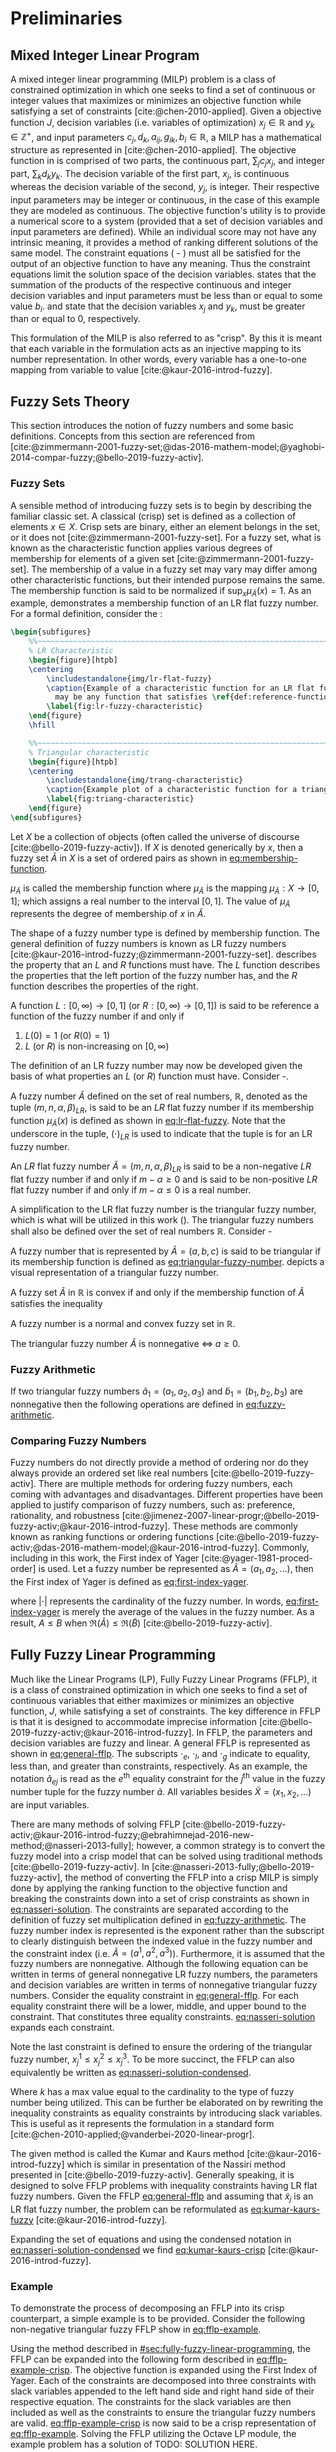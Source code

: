 * Preliminaries
:PROPERTIES:
:CUSTOM_ID: sec:fuzzy-preliminaries
:END:

** Mixed Integer Linear Program
A mixed integer linear programming (MILP) problem is a class of constrained optimization in which one seeks to find a
set of continuous or integer values that maximizes or minimizes an objective function while satisfying a set of
constraints [cite:@chen-2010-applied]. Given a objective function $J$, decision variables (i.e. variables of
optimization) $x_j \in \mathbb{R}$ and $y_k \in \mathbb{Z}^+$, and input parameters $c_j, d_k, a_{ij}, g_{ik}, b_i \in \mathbb{R}$, a MILP has a
mathematical structure as represented in \ref{eq:milp-structure} [cite:@chen-2010-applied]. The objective function in
\ref{eq:fuzzy-milp-objective} is comprised of two parts, the continuous part, $\sum_j c_j x_j$, and integer part, $\sum_k d_k
y_k$. The decision variable of the first part, $x_j$, is continuous whereas the decision variable of the second, $y_j$,
is integer. Their respective input parameters may be integer or continuous, in the case of this example they are modeled
as continuous. The objective function's utility is to provide a numerical score to a system (provided that a set of
decision variables and input parameters are defined). While an individual score may not have any intrinsic meaning, it
provides a method of ranking different solutions of the same model. The constraint equations
(\ref{eq:fuzzy-milp-constraint} - \ref{eq:fuzzy-milp-integer}) must all be satisfied for the output of an objective
function to have any meaning. Thus the constraint equations limit the solution space of the decision variables.
\ref{eq:fuzzy-milp-constraint} states that the summation of the products of the respective continuous and integer
decision variables and input parameters must be less than or equal to some value $b_i$. \ref{eq:fuzzy-milp-continuous}
and \ref{eq:fuzzy-milp-integer} state that the decision variables $x_j$ and $y_k$, must be greater than or equal to 0,
respectively.

\begin{subequations}
\label{eq:milp-structure}
\begin{align}
&\text{max}        &J = \sum_j c_j x_j + \sum_k d_k y_k&         &               &\label{eq:fuzzy-milp-objective}\\
&\text{subject to} &\sum_j a_{ij} x_j + \sum_k g_{ik} y_k \le b_i&  &(i = 1,2,...,m)& \label{eq:fuzzy-milp-constraint}\\
&                  &x_j \ge 0&                              &(j = 1,2,...,n)& \label{eq:fuzzy-milp-continuous}\\
&                  &y_k \in \mathbb{Z^+}&                   &(k = 1,2,...,n)& \label{eq:fuzzy-milp-integer}\\
&\end{align}
\end{subequations}

This formulation of the MILP is also referred to as "crisp". By this it is meant that each variable in the formulation
acts as an injective mapping to its number representation. In other words, every variable has a one-to-one mapping from
variable to value [cite:@kaur-2016-introd-fuzzy].

** Fuzzy Sets Theory
This section introduces the notion of fuzzy numbers and some basic definitions. Concepts from this section are
referenced from
[cite:@zimmermann-2001-fuzzy-set;@das-2016-mathem-model;@yaghobi-2014-compar-fuzzy;@bello-2019-fuzzy-activ].

*** Fuzzy Sets
A sensible method of introducing fuzzy sets is to begin by describing the familiar classic set. A classical (crisp) set
is defined as a collection of elements $x \in X$. Crisp sets are binary, either an element belongs in the set, or it does
not [cite:@zimmermann-2001-fuzzy-set]. For a fuzzy set, what is known as the characteristic function applies various
degrees of membership for elements of a given set [cite:@zimmermann-2001-fuzzy-set]. The membership of a value in a
fuzzy set may vary may differ among other characteristic functions, but their intended purpose remains the same. The
membership function is said to be normalized if $\text{sup}_x \mu_{\tilde{A}}(x) = 1$. As an example,
\ref{fig:lr-fuzzy-characteristic} demonstrates a membership function of an LR flat fuzzy number. For a formal definition, consider
the \ref{def:membership-function}:

#+caption:
#+ATTR_LATEX: :width 0.5\textwidth
#+begin_src latex
  \begin{subfigures}
      %%~~~~~~~~~~~~~~~~~~~~~~~~~~~~~~~~~~~~~~~~~~~~~~~~~~~~~~~~~~~~~~~~~~~~~~~~~~~~
      % LR Characteristic
      \begin{figure}[htpb]
      \centering
          \includestandalone{img/lr-flat-fuzzy}
          \caption{Example of a characteristic function for an LR flat fuzzy number. The line segments $[a,b)$ and $(c,d]$
            may be any function that satisfies \ref{def:reference-function}.}
          \label{fig:lr-fuzzy-characteristic}
      \end{figure}
      \hfill

      %%~~~~~~~~~~~~~~~~~~~~~~~~~~~~~~~~~~~~~~~~~~~~~~~~~~~~~~~~~~~~~~~~~~~~~~~~~~~~
      % Triangular characteristic
      \begin{figure}[htpb]
      \centering
          \includestandalone{img/trang-characteristic}
          \caption{Example plot of a characteristic function for a triangular fuzzy number.}
          \label{fig:triang-characteristic}
      \end{figure}
  \end{subfigures}
#+end_src

#+begin_definition
\label{def:membership-function}
Let $X$ be a collection of objects (often called the universe of discourse [cite:@bello-2019-fuzzy-activ]). If $X$ is denoted
generically by $x$, then a fuzzy set $\tilde{A}$ in $X$ is a set of ordered pairs as shown in [[eq:membership-function]].

#+name: eq:membership-function
\begin{equation}
\tilde{A} = \{(x, \mu_{\tilde{A}}(x))| x\in X\}
\end{equation}

\noindent
$\mu_{\tilde{A}}$ is called the membership function where $\mu_{\tilde{A}}$ is the mapping $\mu_{\tilde{A}} : X \rightarrow
[0,1]$; which assigns a real number to the interval $[0,1]$. The value of $\mu_{\tilde{A}}$ represents the degree of
membership of $x$ in $\tilde{A}$.
#+end_definition

The shape of a fuzzy number type is defined by membership function. The general definition of fuzzy numbers is known as
LR fuzzy numbers [cite:@kaur-2016-introd-fuzzy;@zimmermann-2001-fuzzy-set]. \ref{def:reference-function} describes the
property that an $L$ and $R$ functions must have. The $L$ function describes the properties that the left portion of the
fuzzy number has, and the $R$ function describes the properties of the right.

#+begin_definition
\label{def:reference-function}
A function $L:[0,\infty) \rightarrow [0,1]$ (or $R:[0,\infty) \rightarrow [0,1]$) is said to be reference a function of the fuzzy number if and only
if

1. $L(0) = 1$ (or $R(0) = 1$)
2. $L$ (or $R$) is non-increasing on $[0,\infty)$
#+end_definition

The definition of an LR fuzzy number may now be developed given the basis of what properties an $L$ (or $R$) function
must have. Consider \ref{def:lr-flat}-\ref{def:lr-non-negative}.

#+begin_definition
\label{def:lr-flat} A fuzzy number $\tilde{A}$ defined on the set of real numbers, $\mathbb{R}$, denoted as the tuple
$(m,n,\alpha,\beta)_{LR}$, is said to be an $LR$ flat fuzzy number if its membership function $\mu_{\tilde{A}}(x)$ is defined as
shown in [[eq:lr-flat-fuzzy]]. Note that the underscore in the tuple, $(\cdot)_{LR}$ is used to indicate that the tuple is for
an LR fuzzy number.

#+name: eq:lr-flat-fuzzy
\begin{equation}
\mu_{\tilde{A}}(x) =
\begin{cases}
L(\frac{m-x}{\alpha}) & x \le m, \alpha > 0 \\
R(\frac{m-n}{\beta}) & x \ge m, \beta > 0 \\
1                & m \le x \le n
\end{cases}
\end{equation}
#+end_definition

#+begin_definition
\label{def:lr-non-negative}
An $LR$ flat fuzzy number $\tilde{A} = (m,n,\alpha,\beta)_{LR}$ is said to be a non-negative $LR$ flat fuzzy number if and only
if $m-\alpha \ge 0$ and is said to be non-positive $LR$ flat fuzzy number if and only if $m - \alpha \le 0$ is a real number.
#+end_definition

A simplification to the LR flat fuzzy number is the triangular fuzzy number, which is what will be utilized in this work
(\ref{fig:triang-characteristic}). The triangular fuzzy numbers shall also be defined over the set of real numbers $\mathbb{R}$. Consider
\ref{def:triangular-fuzzy-number} - \ref{def:triangular-nonnegative}

#+begin_definition
\label{def:triangular-fuzzy-number} A fuzzy number that is represented by $\tilde{A} = (a,b,c)$ is said to be triangular
if its membership function is defined as [[eq:triangular-fuzzy-number]]. \ref{fig:triang-characteristic} depicts a visual
representation of a triangular fuzzy number.

#+name: eq:triangular-fuzzy-number
\begin{equation}
  \mu_{\tilde{A}}(x) =
  \begin{cases}
    \frac{(x-a)}{(b-a)} & a \le x \le b \\
    \frac{(c-x)}{(c-b)} & c \le x \le d \\
    0                   & \text{otherwise}
  \end{cases}
\end{equation}
#+end_definition

#+begin_definition
A fuzzy set $\tilde{A}$ in $\mathbb{R}$ is convex if and only if the membership function of $\tilde{A}$ satisfies the inequality

\begin{equation*}
\mu_{\tilde{A}}[\beta x_1 + (1-\beta)x_2] \ge \text{min}[\mu_{\tilde{A}}(x_1), \mu_{\tilde{A}}(x_2)]\; \forall x_1, x_2 \in \mathbb{R}\; \beta \in [0,1]
\end{equation*}
#+end_definition

#+begin_definition
A fuzzy number is a normal and convex fuzzy set in $\mathbb{R}$.
#+end_definition

#+begin_definition
\label{def:triangular-nonnegative}
The triangular fuzzy number $\tilde{A}$ is nonnegative $\iff\; a \ge 0$.
#+end_definition

*** Fuzzy Arithmetic
If two triangular fuzzy numbers $\tilde{a}_1 = (a_1, a_2, a_3)$ and $\tilde{b}_1 = (b_1, b_2, b_3)$ are nonnegative
then the following operations are defined in [[eq:fuzzy-arithmetic]].

#+name: eq:fuzzy-arithmetic
\begin{equation}
\begin{array}{lcl}
\tilde{a} \oplus \tilde{b} & = & (a_1 + b_1, a_2 + b_2, a_3 + b_3) \\
\tilde{a} \ominus \tilde{b} & = & (a_1 + b_3, a_2 + b_2, a_3 + b_1) \\
\tilde{a} \otimes \tilde{b} & = & (a_1 b_1, a_2 b_2, a_3 b_3)       \\
\end{array}
\end{equation}

*** Comparing Fuzzy Numbers
Fuzzy numbers do not directly provide a method of ordering nor do they always provide an ordered set like real numbers
[cite:@bello-2019-fuzzy-activ]. There are multiple methods for ordering fuzzy numbers, each coming with advantages and
disadvantages. Different properties have been applied to justify comparison of fuzzy numbers, such as: preference,
rationality, and robustness [cite:@jimenez-2007-linear-progr;@bello-2019-fuzzy-activ;@kaur-2016-introd-fuzzy]. These
methods are commonly known as ranking functions or ordering functions
[cite:@bello-2019-fuzzy-activ;@das-2016-mathem-model;@kaur-2016-introd-fuzzy]. Commonly, including in this work, the
First index of Yager [cite:@yager-1981-proced-order] is used. Let a fuzzy number be represented as $\tilde{A} =
(a_1,a_2,...)$, then the First index of Yager is defined as [[eq:first-index-yager]].

#+name: eq:first-index-yager
\begin{equation}
\mathfrak{R}(\tilde{A}) = \frac{\sum_i a_i}{|\tilde{A}|}
\end{equation}

\noindent where $|\cdot|$ represents the cardinality of the fuzzy number. In words, [[eq:first-index-yager]] is merely the
average of the values in the fuzzy number. As a result, $A \le B$ when $\mathfrak{R}(\tilde{A}) \le \mathfrak{R}(\tilde{B})$
[cite:@bello-2019-fuzzy-activ].

** Fully Fuzzy Linear Programming
:properties:
:custom_id: sec:fully-fuzzy-linear-programming
:end:

Much like the Linear Programs (LP), Fully Fuzzy Linear Programs (FFLP), it is a class of constrained optimization in
which one seeks to find a set of continuous variables that either maximizes or minimizes an objective function, $J$,
while satisfying a set of constraints. The key difference in FFLP is that it is designed to accommodate imprecise
information [cite:@bello-2019-fuzzy-activ;@kaur-2016-introd-fuzzy]. In FFLP, the parameters and decision variables are
fuzzy and linear. A general FFLP is represented as shown in [[eq:general-fflp]]. The subscripts $\cdot_e$, $\cdot_l$, and $\cdot_g$
indicate to equality, less than, and greater than constraints, respectively. As an example, the notation
$\tilde{a}_{ej}$ is read as the $e^{\text{th}}$ equality constraint for the $j^{\text{th}}$ value in the fuzzy number
tuple for the fuzzy number $\tilde{a}$. All variables besides $\tilde{X} = (x_1, x_2, ...)$ are input variables.

#+name: eq:general-fflp
\begin{equation}
\begin{array}{lll}
\underset{{\tilde{x}}}{\text{max}} & J = \sum_j \tilde{C}_j \otimes \tilde{X}_j              &                 \\
\text{subject to}                  & \sum_j \tilde{a}_{ej} \otimes \tilde{x}_j = \tilde{b}_e &  \forall e = 1,2,3,... \\
                                   & \sum_j \tilde{a}_{lj} \otimes \tilde{x}_j \le \tilde{b}_l &  \forall l = 1,2,3,... \\
                                   & \sum_j \tilde{a}_{gj} \otimes \tilde{x}_j \ge \tilde{b}_l &  \forall g = 1,2,3,...
\end{array}
\end{equation}

There are many methods of solving FFLP
[cite:@bello-2019-fuzzy-activ;@kaur-2016-introd-fuzzy;@ebrahimnejad-2016-new-method;@nasseri-2013-fully]; however, a
common strategy is to convert the fuzzy model into a crisp model that can be solved using traditional methods
[cite:@bello-2019-fuzzy-activ]. In [cite:@nasseri-2013-fully;@bello-2019-fuzzy-activ], the method of converting the FFLP
into a crisp MILP is simply done by applying the ranking function to the objective function and breaking the constraints
down into a set of crisp constraints as shown in [[eq:nasseri-solution]]. The constraints are separated according to the
definition of fuzzy set multiplication defined in [[eq:fuzzy-arithmetic]]. The fuzzy number index is represented is the
exponent rather than the subscript to clearly distinguish between the indexed value in the fuzzy number and the
constraint index (i.e. $\tilde{A} = (a^1,a^2,a^3)$). Furthermore, it is assumed that the fuzzy numbers are nonnegative.
Although the following equation can be written in terms of general nonnegative LR fuzzy numbers, the parameters and
decision variables are written in terms of nonnegative triangular fuzzy numbers. Consider the equality constraint in
[[eq:general-fflp]]. For each equality constraint there will be a lower, middle, and upper bound to the constraint. That
constitutes three equality constraints. [[eq:nasseri-solution]] expands each constraint.

#+name: eq:nasseri-solution
\begin{equation}
\begin{array}{lclc}
\underset{{\tilde{x}}}{\text{max}}   & J = \mathfrak{R}\Big(\sum_j (c_j^1,c_j^2,c_j^3)(x_j^1,x_j^2,x_j^3)\Big) &\\
\text{subject to} & \sum_j a_{ej}^1 x_j^1 = b_e^1 & & \forall e = 1,2,3,... \\
                  & \sum_j a_{lj}^1 x_j^1 \le b_l^1 & & \forall l = 1,2,3,... \\
                  & \sum_j a_{gj}^1 x_j^1 \ge b_g^1  & & \forall g = 1,2,3,... \\
                  & \sum_j a_{ej}^2 x_j^2 = b_e^2 & & \forall e = 1,2,3,... \\
                  & \sum_j a_{lj}^2 x_j^2 \le b_l^2 & & \forall l = 1,2,3,... \\
                  & \sum_j a_{gj}^2 x_j^2 \ge b_g^2  & & \forall g = 1,2,3,... \\
                  & \sum_j a_{ej}^3 x_j^3 = b_e^3 & & \forall e = 1,2,3,... \\
                  & \sum_j a_{lj}^3 x_j^3 \le b_l^3 & & \forall l = 1,2,3,... \\
                  & \sum_j a_{gj}^3 x_j^3 \ge b_g^3  & & \forall g = 1,2,3,... \\
                  & x_j^2 - x_j^1 \ge 0         & x_j^3 - x_j^2 \ge 0 & \\
\end{array}
\end{equation}

\noindent Note the last constraint is defined to ensure the ordering of the triangular fuzzy number, $x_j^1 \le x_j^2 \le x_j^3$.
To be more succinct, the FFLP can also equivalently be written as [[eq:nasseri-solution-condensed]].

#+name: eq:nasseri-solution-condensed
\begin{equation}
\begin{array}{llc}
\underset{{\tilde{x}}}{\text{max}} & J = \mathfrak{R}\Big(\sum_j (c_j^1,c_j^2,c_j^3) \otimes (x_j^1,x_j^2,x_j^3)\Big) &\\
\text{subject to} & \sum_j a_{ej}^k x_j^k = b_e^k &  \forall e = 1,2,3,... \\
                  & \sum_j a_{lj}^k x_j^k \le b_l^k &  \forall l = 1,2,3,... \\
                  & \sum_j a_{gj}^k x_j^k \ge b_g^k  &  \forall g = 1,2,3,... \\
                  & x_j^2 - x_j^1 \ge 0         & x_j^3 - x_j^2 \ge 0 \\
                  & \forall k \in \{1,2,...\}        &                  \\
\end{array}
\end{equation}

Where $k$ has a max value equal to the cardinality to the type of fuzzy number being utilized. This can be further be
elaborated on by rewriting the inequality constraints as equality constraints by introducing slack variables. This is
useful as it represents the formulation in a standard form [cite:@chen-2010-applied;@vanderbei-2020-linear-progr].

The given method is called the Kumar and Kaurs method [cite:@kaur-2016-introd-fuzzy] which is similar in presentation of
the Nassiri method presented in [cite:@bello-2019-fuzzy-activ]. Generally speaking, it is designed to solve FFLP
problems with inequality constraints having LR flat fuzzy numbers. Given the FFLP [[eq:general-fflp]] and assuming that
$\tilde{x}_j$ is an LR flat fuzzy number, the problem can be reformulated as [[eq:kumar-kaurs-fuzzy]]
[cite:@kaur-2016-introd-fuzzy].

#+name: eq:kumar-kaurs-fuzzy
\begin{equation}
\begin{array}{lll}
\underset{{\tilde{x}}}{\text{max}} & J = \sum_j \tilde{C}_j \otimes \tilde{X}_j              &                                              \\
\text{subject to} & \sum_j \tilde{a}_{ej} \otimes \tilde{x}_j               = \tilde{b}_e & \forall e = 1,2,3,...                \\
                  & \sum_j \tilde{a}_{lj} \otimes \tilde{x}_j \oplus \tilde{S}_l = \tilde{b}_l \oplus \tilde{S'}_l & \forall l = 1,2,3,... \\
                  & \sum_j \tilde{a}_{gj} \otimes \tilde{x}_j \oplus \tilde{S}_g = \tilde{b}_g \oplus \tilde{S'}_g & \forall g = 1,2,3,... \\
                  & \mathfrak{R}(\tilde{S_l}) - \mathfrak{R}(\tilde{S_l'}) \ge 0                                     & \forall l = 1,2,3,...      \\
                  & \mathfrak{R}(\tilde{S_g}) - \mathfrak{R}(\tilde{S_g'}) \le 0                                     & \forall g = 1,2,3,...
\end{array}
\end{equation}

Expanding the set of equations and using the condensed notation in [[eq:nasseri-solution-condensed]] we find
[[eq:kumar-kaurs-crisp]] [cite:@kaur-2016-introd-fuzzy].

#+name: eq:kumar-kaurs-crisp
\begin{equation}
\begin{array}{lllc}
\underset{{\tilde{x}}}{\text{max}} & J = \mathfrak{R}\Big(\sum_j (c_j^1,c_j^2,c_j^3) \otimes (x_j^1,x_j^2,x_j^3)\Big) &                             &                                          \\
\text{subject to}  & \sum_j a_{ej}^k x_j^k = b_e^k                                &                                &   \forall e = 1,2,3,...        \\
                   & \sum_j a_{lj}^k x_j^k s_l^k = s_l^{'k} + b_l^k                 &                                &   \forall l = 1,2,3,...       \\
                   & \sum_j a_{gj}^k x_j^k s_g^k = s_l^{'k} + b_l^k                 &                                &   \forall g = 1,2,3,...      \\
                   & \mathfrak{R}(\tilde{S_l}) - \mathfrak{R}(\tilde{S_l'}) \ge 0                      &                                &  \forall l = 1,2,3,...          \\
                   & \mathfrak{R}(\tilde{S_g}) - \mathfrak{R}(\tilde{S_g'}) \le 0                      &                                &  \forall g = 1,2,3,...          \\
                   & x_j^2 - x_j^1 \ge 0                                         & x_j^3 - x_j^2 \ge 0              &         \\
                   & \forall k \in \{1,2,...\}                                            &                            &                       \\
\end{array}
\end{equation}

*** Example
:properties:
:custom_id: sec:fully-fuzzy-linear-programming-example
:end:
To demonstrate the process of decomposing an FFLP into its crisp counterpart, a simple example is to be provided.
Consider the following non-negative triangular fuzzy FFLP show in [[eq:fflp-example]].

#+name: eq:fflp-example
\begin{equation}
\begin{array}{ll}
\underset{{\tilde{x}}}{\text{max}} & (1,1,1) \otimes \tilde{x}_1 \oplus (2,1,2) \otimes \tilde{x}_2 \\
\text{subject to}                  & (4,1,0) \otimes \tilde{x}_1 \oplus (3,2,1) \otimes \tilde{x}_2 \ge (2,1,2) \\
                                   & (3,1,2) \otimes \tilde{x}_1 \oplus (2,1,1) \otimes \tilde{x}_2 \ge (2,1,2) \\
                                   & \tilde{x}_1 \ge \tilde{x}_2 \ge 0
\end{array}
\end{equation}

Using the method described in [[#sec:fully-fuzzy-linear-programming]], the FFLP can be expanded into the following form
described in [[eq:fflp-example-crisp]]. The objective function is expanded using the First Index of Yager. Each of the
constraints are decomposed into three constraints with slack variables appended to the left hand side and right hand
side of their respective equation. The constraints for the slack variables are then included as well as the constraints
to ensure the triangular fuzzy numbers are valid. [[eq:fflp-example-crisp]] is now said to be a crisp representation of
[[eq:fflp-example]]. Solving the FFLP utilizing the Octave LP module, the example problem has a solution of TODO: SOLUTION
HERE.

#+name: eq:fflp-example-crisp
\begin{equation}
\begin{array}{ll}
\underset{x}{\text{max}} & J = (\frac{1+1+1}{3})  (\frac{x_1^1 + x_1^2 + x_1^3}{3}) + (\frac{2,1,2}{3})  (\frac{x_2^1 + x_2^2 + x_2^3}{3}) \\
\text{subject to}        &  4x_1^1 + 3x_2^1 + s_1^1 = 2 + s_1^{1'}                                                                  \\
                         &  1x_1^2 + 2x_2^2 + s_1^2 = 1 + s_1^{2'}                                                                  \\
                         &  0x_1^3 + 1x_2^3 + s_1^3 = 2 + s_1^{3'}                                                                  \\
                         & 3x_1^1 + 2x_2^1 + s_2^1 = 1 + s_2^{1'}                                                                  \\
                         &  1x_1^2 + 1x_2^2 + s_2^2 = 0 + s_2^{2'}                                                                  \\
                         &  2x_1^3 + 1x_2^3 + s_2^3 = 1 + s_2^{3'}                                                                  \\
                         & (\frac{s_1^1 + s_1^2 + s_1^3}{3}) - (\frac{s_1^{1'} + s_1^{2'} + s_1^{3'}}{3}) \le 0                       \\
                         & (\frac{s_2^1 + s_2^2 + s_2^3}{3}) - (\frac{s_2^{1'} + s_2^{2'} + s_2^{3'}}{3}) \le 0                       \\
                         &  (\frac{x_1^1 + x_1^2 + x_1^3}{3}) \ge 0; (\frac{x_2^1 + x_2^2 + x_2^3}{3}) \ge 0                            \\
\end{array}
\end{equation}
